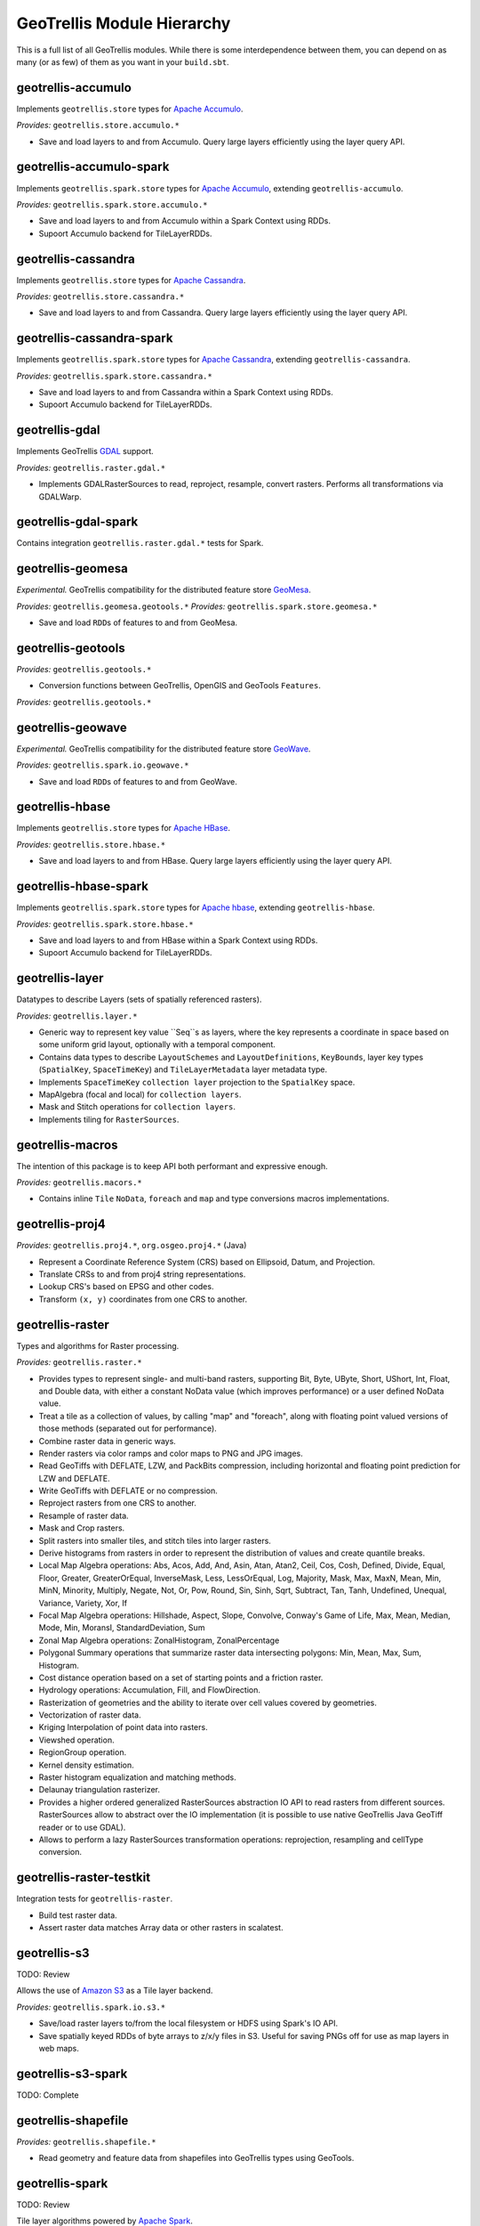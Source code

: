GeoTrellis Module Hierarchy
***************************

This is a full list of all GeoTrellis modules. While there is some
interdependence between them, you can depend on as many (or as few) of
them as you want in your ``build.sbt``.

geotrellis-accumulo
-------------------

Implements ``geotrellis.store`` types for `Apache Accumulo <https://accumulo.apache.org/>`__.

*Provides:* ``geotrellis.store.accumulo.*``

-  Save and load layers to and from Accumulo. Query large layers
   efficiently using the layer query API.

geotrellis-accumulo-spark
-------------------------

Implements ``geotrellis.spark.store`` types for `Apache Accumulo <https://accumulo.apache.org/>`__,
extending ``geotrellis-accumulo``.

*Provides:* ``geotrellis.spark.store.accumulo.*``

-  Save and load layers to and from Accumulo within a Spark Context using RDDs.
-  Supoort Accumulo backend for TileLayerRDDs.

geotrellis-cassandra
-------------------

Implements ``geotrellis.store`` types for `Apache Cassandra <http://cassandra.apache.org/>`__.

*Provides:* ``geotrellis.store.cassandra.*``

-  Save and load layers to and from Cassandra. Query large layers
   efficiently using the layer query API.

geotrellis-cassandra-spark
-------------------------

Implements ``geotrellis.spark.store`` types for `Apache Cassandra <https://cassandra.apache.org/>`__,
extending ``geotrellis-cassandra``.

*Provides:* ``geotrellis.spark.store.cassandra.*``

-  Save and load layers to and from Cassandra within a Spark Context using RDDs.
-  Supoort Accumulo backend for TileLayerRDDs.

geotrellis-gdal
-------------------------

Implements GeoTrellis `GDAL <https://gdal.org/>`__ support.

*Provides:* ``geotrellis.raster.gdal.*``

-  Implements GDALRasterSources to read, reproject, resample, convert rasters.
   Performs all transformations via GDALWarp.

geotrellis-gdal-spark
-------------------------

Contains integration ``geotrellis.raster.gdal.*`` tests for Spark.

geotrellis-geomesa
------------------

*Experimental.* GeoTrellis compatibility for the distributed feature
store `GeoMesa <http://www.geomesa.org/>`__.

*Provides:* ``geotrellis.geomesa.geotools.*``
*Provides:* ``geotrellis.spark.store.geomesa.*``

-  Save and load ``RDD``\ s of features to and from GeoMesa.

geotrellis-geotools
-------------------

*Provides:* ``geotrellis.geotools.*``

-  Conversion functions between GeoTrellis, OpenGIS and GeoTools ``Features``.

*Provides:* ``geotrellis.geotools.*``

geotrellis-geowave
------------------

*Experimental.* GeoTrellis compatibility for the distributed feature
store `GeoWave <https://github.com/ngageoint/geowave>`__.

*Provides:* ``geotrellis.spark.io.geowave.*``

-  Save and load ``RDD``\ s of features to and from GeoWave.

geotrellis-hbase
-------------------

Implements ``geotrellis.store`` types for `Apache HBase <http://hbase.apache.org/>`__.

*Provides:* ``geotrellis.store.hbase.*``

-  Save and load layers to and from HBase. Query large layers
   efficiently using the layer query API.

geotrellis-hbase-spark
-------------------------

Implements ``geotrellis.spark.store`` types for `Apache hbase <https://hbase.apache.org/>`__,
extending ``geotrellis-hbase``.

*Provides:* ``geotrellis.spark.store.hbase.*``

-  Save and load layers to and from HBase within a Spark Context using RDDs.
-  Supoort Accumulo backend for TileLayerRDDs.

geotrellis-layer
----------------

Datatypes to describe Layers (sets of spatially referenced rasters).

*Provides:* ``geotrellis.layer.*``

-  Generic way to represent key value ``Seq``s as layers, where the key
   represents a coordinate in space based on some uniform grid layout,
   optionally with a temporal component.
-  Contains data types to describe ``LayoutSchemes`` and ``LayoutDefinitions``,
   ``KeyBounds``, layer key types (``SpatialKey``, ``SpaceTimeKey``) and ``TileLayerMetadata``
   layer metadata type.
-  Implements ``SpaceTimeKey`` ``collection layer`` projection to the ``SpatialKey`` space.
-  MapAlgebra (focal and local) for ``collection layers``.
-  Mask and Stitch operations for ``collection layers``.
-  Implements tiling for ``RasterSources``.

geotrellis-macros
-----------------

The intention of this package is to keep API both performant and expressive enough.

*Provides:* ``geotrellis.macors.*``

-  Contains inline ``Tile`` ``NoData``, ``foreach`` and ``map`` and
   type conversions macros implementations.

geotrellis-proj4
----------------

*Provides:* ``geotrellis.proj4.*``, ``org.osgeo.proj4.*`` (Java)

-  Represent a Coordinate Reference System (CRS) based on Ellipsoid,
   Datum, and Projection.
-  Translate CRSs to and from proj4 string representations.
-  Lookup CRS's based on EPSG and other codes.
-  Transform ``(x, y)`` coordinates from one CRS to another.

geotrellis-raster
-----------------

Types and algorithms for Raster processing.

*Provides:* ``geotrellis.raster.*``

-  Provides types to represent single- and multi-band rasters,
   supporting Bit, Byte, UByte, Short, UShort, Int, Float, and Double
   data, with either a constant NoData value (which improves
   performance) or a user defined NoData value.
-  Treat a tile as a collection of values, by calling "map" and
   "foreach", along with floating point valued versions of those methods
   (separated out for performance).
-  Combine raster data in generic ways.
-  Render rasters via color ramps and color maps to PNG and JPG images.
-  Read GeoTiffs with DEFLATE, LZW, and PackBits compression, including
   horizontal and floating point prediction for LZW and DEFLATE.
-  Write GeoTiffs with DEFLATE or no compression.
-  Reproject rasters from one CRS to another.
-  Resample of raster data.
-  Mask and Crop rasters.
-  Split rasters into smaller tiles, and stitch tiles into larger
   rasters.
-  Derive histograms from rasters in order to represent the distribution
   of values and create quantile breaks.
-  Local Map Algebra operations: Abs, Acos, Add, And, Asin, Atan, Atan2,
   Ceil, Cos, Cosh, Defined, Divide, Equal, Floor, Greater,
   GreaterOrEqual, InverseMask, Less, LessOrEqual, Log, Majority, Mask,
   Max, MaxN, Mean, Min, MinN, Minority, Multiply, Negate, Not, Or, Pow,
   Round, Sin, Sinh, Sqrt, Subtract, Tan, Tanh, Undefined, Unequal,
   Variance, Variety, Xor, If
-  Focal Map Algebra operations: Hillshade, Aspect, Slope, Convolve,
   Conway's Game of Life, Max, Mean, Median, Mode, Min, MoransI,
   StandardDeviation, Sum
-  Zonal Map Algebra operations: ZonalHistogram, ZonalPercentage
-  Polygonal Summary operations that summarize raster data intersecting polygons: Min,
   Mean, Max, Sum, Histogram.
-  Cost distance operation based on a set of starting points and a
   friction raster.
-  Hydrology operations: Accumulation, Fill, and FlowDirection.
-  Rasterization of geometries and the ability to iterate over cell
   values covered by geometries.
-  Vectorization of raster data.
-  Kriging Interpolation of point data into rasters.
-  Viewshed operation.
-  RegionGroup operation.
-  Kernel density estimation.
-  Raster histogram equalization and matching methods.
-  Delaunay triangulation rasterizer.
-  Provides a higher ordered generalized RasterSources abstraction IO API to read rasters
   from different sources. RasterSources allow to abstract over the IO implementation
   (it is possible to use native GeoTrellis Java GeoTiff reader or to use GDAL).
-  Allows to perform a lazy RasterSources transformation operations:
   reprojection, resampling and cellType conversion.

geotrellis-raster-testkit
-------------------------

Integration tests for ``geotrellis-raster``.

-  Build test raster data.
-  Assert raster data matches Array data or other rasters in scalatest.

geotrellis-s3
-------------

TODO: Review

Allows the use of `Amazon S3 <https://aws.amazon.com/s3/>`__ as a Tile
layer backend.

*Provides:* ``geotrellis.spark.io.s3.*``

-  Save/load raster layers to/from the local filesystem or HDFS using
   Spark's IO API.
-  Save spatially keyed RDDs of byte arrays to z/x/y files in S3. Useful
   for saving PNGs off for use as map layers in web maps.

geotrellis-s3-spark
-------------------

TODO: Complete

geotrellis-shapefile
--------------------

*Provides:* ``geotrellis.shapefile.*``

-  Read geometry and feature data from shapefiles into GeoTrellis types
   using GeoTools.

geotrellis-spark
----------------

TODO: Review

Tile layer algorithms powered by `Apache
Spark <http://spark.apache.org/>`__.

*Provides:* ``geotrellis.spark.*``

-  Generic way to represent key value RDDs as layers, where the key
   represents a coordinate in space based on some uniform grid layout,
   optionally with a temporal component.
-  Represent spatial or spatiotemporal raster data as an RDD of raster
   tiles.
-  Generic architecture for saving/loading layers RDD data and metadata
   to/from various backends, using Spark's IO API with Space Filling
   Curve indexing to optimize storage retrieval (support for Hilbert
   curve and Z order curve SFCs). HDFS and local file system are
   supported backends by default, S3 and Accumulo are supported backends
   by the ``geotrellis-s3`` and ``geotrellis-accumulo`` projects,
   respectively.
-  Query architecture that allows for simple querying of layer data by
   spatial or spatiotemporal bounds.
-  Perform map algebra operations on layers of raster data, including
   all supported Map Algebra operations mentioned in the
   geotrellis-raster feature list.
-  Perform seamless reprojection on raster layers, using neighboring
   tile information in the reprojection to avoid unwanted NoData cells.
-  Pyramid up layers through zoom levels using various resampling
   methods.
-  Types to reason about tiled raster layouts in various CRS's and
   schemes.
-  Perform operations on raster RDD layers: crop, filter, join, mask,
   merge, partition, pyramid, render, resample, split, stitch, and tile.
-  Polygonal summary over raster layers: Min, Mean, Max, Sum.
-  Save spatially keyed RDDs of byte arrays to z/x/y files into HDFS or
   the local file system. Useful for saving PNGs off for use as map
   layers in web maps or for accessing GeoTiffs through z/x/y tile
   coordinates.
-  Utilities around creating spark contexts for applications using
   GeoTrellis, including a Kryo registrator that registers most types.
-  Implements GeoTrellis COGLayers creation, persistence and query mechanisms.

geotrellis-spark-pipeline
-------------------------

Pipelines are the operative construct in GeoTrellis,
the original idea was taken from `PDAL <https://pdal.io/pipeline.html>`__.
Pipelines can represent not a simple ETL process but a set of instructions:
how to read data, transform (process), write it. The result of the Pipeline
should not always be writing, it can also be some intermediate transformation result,
or just a raw data.

*Provides:* ``geotrellis.spark.pipeline.*``

-  Provides a JSON DSL to represent set of instructions that should be done to perform the ingest.
-  Provides a Scala DSL that provides abstraction over GeoTrellis operations and allows to avoid JSON hand writing.
-  Allows to perform read (from local file system, s3, hdfs, etc), transform
   (tile-to-layout, reproject, pyramid) and write (all supported GeoTrellis stores).

geotrellis-spark-testkit
------------------------

Integration tests for ``geotrellis-spark``.

-  Utility code to create test RDDs of raster data.
-  Matching methods to test equality of RDDs of raster data in scalatest
   unit tests.

geotrellis-store
----------------

In GeoTrellis 3.0 it was decided to call ``backends`` where the data is stored (i.e. S3, HDFS, Accumulo, etc.) to call ``stores``.

*Provides:* ``geotrellis.store.*``

-  Contains interfaces for ``LayerReaders``, ``LayerWriters`` and ``ValueReaders``.
-  Avro ``Tile`` codecs.
-  Local file system and HDFS ``COG`` and ``GeoTrellis`` ``Value`` and ``Collection`` readers implementation.
-  Indexing strategies implementation: ZCurve and HilbertCurve.
-  GeoTrellisRasterSources that implement access to GeoTrellis layers through the new API.

geotrellis-util
---------------

Plumbing for other GeoTrellis modules.

*Provides:* ``geotrellis.util.*``

-  Constants
-  Data structures missing from Scala, such as BTree
-  Haversine implementation
-  Lenses
-  RangeReader for reading contiguous subsets of data from a source

geotrellis-vector
-----------------

Types and algorithms for processing Vector data.

*Provides:* ``geotrellis.vector.*``

-  Provides idiomatic helpers for the JTS types: Point, LineString,
   Polygon, MultiPoint, MultiLineString, MultiPolygon, GeometryCollection
-  Methods for geometric operations supported in JTS, with results that
   provide a type-safe way to match over possible results of geometries.
-  Provides a Feature type that is the composition of an id, geometry and a
   generic data type.
-  Read and write geometries and features to and from GeoJSON.
-  Read and write geometries to and from WKT and WKB.
-  Reproject geometries between two CRSs.
-  Geometric operations: Convex Hull, Densification, Simplification
-  Perform Kriging interpolation on point values.
-  Perform affine transformations of geometries

geotrellis-vector-testkit
-------------------------

Integration tests for ``geotrellis-vector``.

-  GeometryBuilder for building test geometries
-  GeometryMatcher for scalatest unit tests, which aides in testing
   equality in geometries with an optional threshold.

geotrellis-vectortile
---------------------

*Experimental.* A full `Mapbox VectorTile <https://www.mapbox.com/vector-tiles/>`__ codec.

*Provides:* ``geotrellis.vectortile.*``

-  Lazy decoding
-  Read/write ``VectorTile`` tile layers from any tile backend
